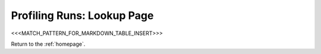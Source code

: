 Profiling Runs: Lookup Page
===========================

<<<MATCH_PATTERN_FOR_MARKDOWN_TABLE_INSERT>>>

Return to the :ref:`homepage`.